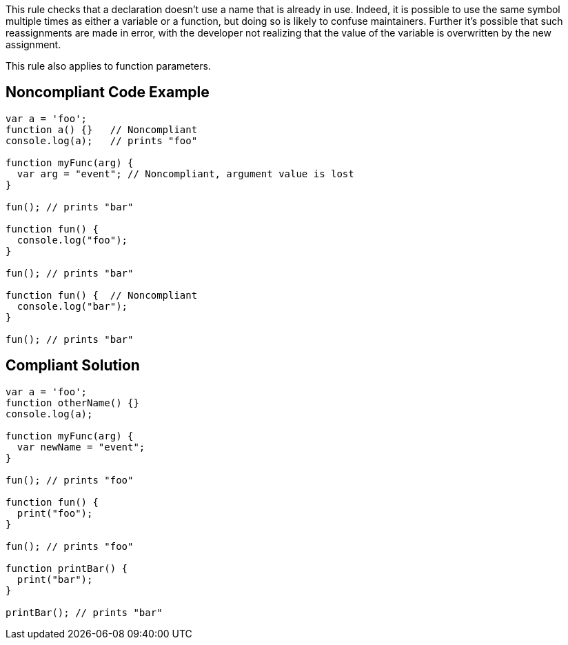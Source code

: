 This rule checks that a declaration doesn't use a name that is already in use. Indeed, it is possible to use the same symbol multiple times as either a variable or a function, but doing so is likely to confuse maintainers. Further it's possible that such reassignments are made in error, with the developer not realizing that the value of the variable is overwritten by the new assignment.


This rule also applies to function parameters.


== Noncompliant Code Example

[source,text]
----
var a = 'foo'; 
function a() {}   // Noncompliant
console.log(a);   // prints "foo"

function myFunc(arg) {
  var arg = "event"; // Noncompliant, argument value is lost
}

fun(); // prints "bar"

function fun() {
  console.log("foo");
}

fun(); // prints "bar"

function fun() {  // Noncompliant
  console.log("bar");
}

fun(); // prints "bar"
----


== Compliant Solution

----
var a = 'foo'; 
function otherName() {}
console.log(a);

function myFunc(arg) {
  var newName = "event";
}

fun(); // prints "foo"

function fun() {
  print("foo");
}

fun(); // prints "foo"

function printBar() {
  print("bar");
}

printBar(); // prints "bar"
----


